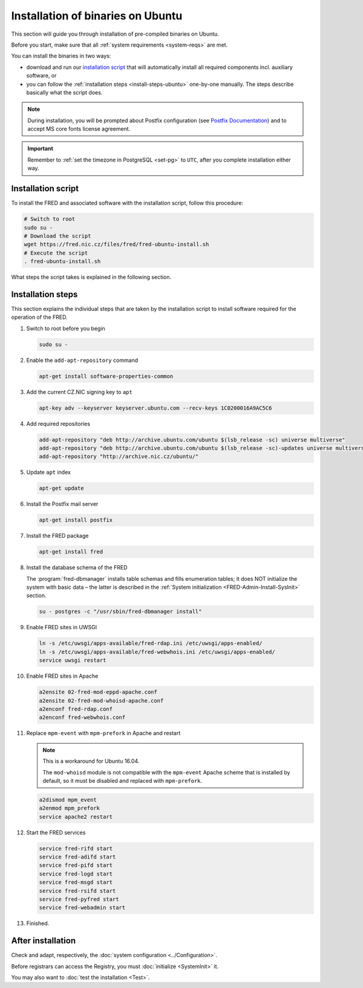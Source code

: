 


Installation of binaries on Ubuntu
----------------------------------

This section will guide you through installation of pre-compiled binaries
on Ubuntu.

Before you start, make sure that all :ref:`system requirements <system-reqs>`
are met.

You can install the binaries in two ways:

* download and run our `installation script`_ that will automatically install
  all required components incl. auxiliary software, or
* you can follow the :ref:`installation steps <install-steps-ubuntu>`
  one-by-one manually. The steps describe basically what the script does.

.. Note:: During installation, you will be prompted about Postfix configuration
   (see `Postfix Documentation <http://www.postfix.org/documentation.html>`_)
   and to accept MS core fonts license agreement.

.. Important:: Remember to :ref:`set the timezone in PostgreSQL <set-pg>`
   to ``UTC``, after you complete installation either way.



Installation script
^^^^^^^^^^^^^^^^^^^

To install the FRED and associated software with the installation script,
follow this procedure:

.. code-block:: bash

   # Switch to root
   sudo su -
   # Download the script
   wget https://fred.nic.cz/files/fred/fred-ubuntu-install.sh
   # Execute the script
   . fred-ubuntu-install.sh

What steps the script takes is explained in the following section.

.. _install-steps-ubuntu:

Installation steps
^^^^^^^^^^^^^^^^^^

This section explains the individual steps that are taken by the installation
script to install software required for the operation of the FRED.

#. Switch to root before you begin

   .. code-block:: bash

      sudo su -

#. Enable the ``add-apt-repository`` command

   .. code-block:: bash

      apt-get install software-properties-common

#. Add the current CZ.NIC signing key to ``apt``

   .. code-block:: bash

      apt-key adv --keyserver keyserver.ubuntu.com --recv-keys 1C0200016A9AC5C6

#. Add required repositories

   .. code-block:: bash

      add-apt-repository "deb http://archive.ubuntu.com/ubuntu $(lsb_release -sc) universe multiverse"
      add-apt-repository "deb http://archive.ubuntu.com/ubuntu $(lsb_release -sc)-updates universe multiverse"
      add-apt-repository "http://archive.nic.cz/ubuntu/"

#. Update ``apt`` index

   .. code-block:: bash

      apt-get update

#. Install the Postfix mail server

   .. code-block:: bash

      apt-get install postfix

#. Install the FRED package

   .. code-block:: bash

      apt-get install fred

#. Install the database schema of the FRED

   The :program:`fred-dbmanager` installs table schemas and fills enumeration
   tables;
   it does NOT initialize the system with basic data – the latter is described
   in the :ref:`System initialization <FRED-Admin-Install-SysInit>` section.

   .. code-block:: bash

      su - postgres -c "/usr/sbin/fred-dbmanager install"

#. Enable FRED sites in UWSGI

   .. code-block:: bash

      ln -s /etc/uwsgi/apps-available/fred-rdap.ini /etc/uwsgi/apps-enabled/
      ln -s /etc/uwsgi/apps-available/fred-webwhois.ini /etc/uwsgi/apps-enabled/
      service uwsgi restart

#. Enable FRED sites in Apache

   .. code-block:: bash

      a2ensite 02-fred-mod-eppd-apache.conf
      a2ensite 02-fred-mod-whoisd-apache.conf
      a2enconf fred-rdap.conf
      a2enconf fred-webwhois.conf

#. Replace ``mpm-event`` with ``mpm-prefork`` in Apache and restart

   .. Note:: This is a workaround for Ubuntu 16.04.

      The ``mod-whoisd`` module is not compatible with the ``mpm-event``
      Apache scheme that is installed by default, so it must be
      disabled and replaced with ``mpm-prefork``.

   .. code-block:: bash

      a2dismod mpm_event
      a2enmod mpm_prefork
      service apache2 restart

#. Start the FRED services

   .. code-block:: bash

      service fred-rifd start
      service fred-adifd start
      service fred-pifd start
      service fred-logd start
      service fred-msgd start
      service fred-rsifd start
      service fred-pyfred start
      service fred-webadmin start

#. Finished.

After installation
^^^^^^^^^^^^^^^^^^

Check and adapt, respectively, the :doc:`system configuration <../Configuration>`.

Before registrars can access the Registry, you must :doc:`initialize <SystemInit>` it.

You may also want to :doc:`test the installation <Test>`.
